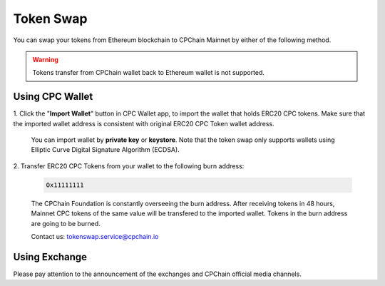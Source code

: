 .. _token-swap:

Token Swap
==================

You can swap your tokens
from Ethereum blockchain to CPChain Mainnet by either of the following method.

.. warning::

    Tokens transfer from CPChain wallet back to Ethereum wallet is not supported.


Using CPC Wallet
----------------------

1. Click the "**Import Wallet**" button in CPC Wallet app,
to import the wallet that holds ERC20 CPC tokens.
Make sure that the imported wallet address is consistent with
original ERC20 CPC Token wallet address.

    You can import wallet by **private key** or **keystore**.
    Note that the token swap only supports wallets using Elliptic Curve Digital Signature Algorithm (ECDSA).

2. Transfer ERC20 CPC Tokens from your
wallet to the following burn address:

    .. code-block:: shell

        Ox11111111

    The CPChain Foundation is constantly overseeing the burn address.
    After receiving tokens in 48 hours,
    Mainnet CPC tokens of the same value will be transfered to the imported wallet.
    Tokens in the burn address are going to be burned.

    Contact us: tokenswap.service@cpchain.io

Using Exchange
------------------

Please pay attention to the announcement of the exchanges and CPChain official media channels.

